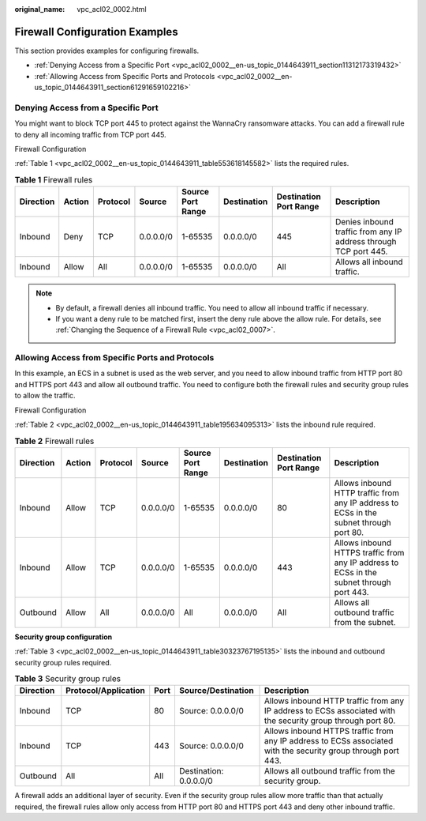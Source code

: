 :original_name: vpc_acl02_0002.html

.. _vpc_acl02_0002:

Firewall Configuration Examples
===============================

This section provides examples for configuring firewalls.

-  :ref:`Denying Access from a Specific Port <vpc_acl02_0002__en-us_topic_0144643911_section11312173319432>`
-  :ref:`Allowing Access from Specific Ports and Protocols <vpc_acl02_0002__en-us_topic_0144643911_section61291659102216>`

.. _vpc_acl02_0002__en-us_topic_0144643911_section11312173319432:

Denying Access from a Specific Port
-----------------------------------

You might want to block TCP port 445 to protect against the WannaCry ransomware attacks. You can add a firewall rule to deny all incoming traffic from TCP port 445.

Firewall Configuration

:ref:`Table 1 <vpc_acl02_0002__en-us_topic_0144643911_table553618145582>` lists the required rules.

.. _vpc_acl02_0002__en-us_topic_0144643911_table553618145582:

.. table:: **Table 1** Firewall rules

   +-----------+--------+----------+-----------+-------------------+-------------+------------------------+------------------------------------------------------------------+
   | Direction | Action | Protocol | Source    | Source Port Range | Destination | Destination Port Range | Description                                                      |
   +===========+========+==========+===========+===================+=============+========================+==================================================================+
   | Inbound   | Deny   | TCP      | 0.0.0.0/0 | 1-65535           | 0.0.0.0/0   | 445                    | Denies inbound traffic from any IP address through TCP port 445. |
   +-----------+--------+----------+-----------+-------------------+-------------+------------------------+------------------------------------------------------------------+
   | Inbound   | Allow  | All      | 0.0.0.0/0 | 1-65535           | 0.0.0.0/0   | All                    | Allows all inbound traffic.                                      |
   +-----------+--------+----------+-----------+-------------------+-------------+------------------------+------------------------------------------------------------------+

.. note::

   -  By default, a firewall denies all inbound traffic. You need to allow all inbound traffic if necessary.
   -  If you want a deny rule to be matched first, insert the deny rule above the allow rule. For details, see :ref:`Changing the Sequence of a Firewall Rule <vpc_acl02_0007>`.

.. _vpc_acl02_0002__en-us_topic_0144643911_section61291659102216:

Allowing Access from Specific Ports and Protocols
-------------------------------------------------

In this example, an ECS in a subnet is used as the web server, and you need to allow inbound traffic from HTTP port 80 and HTTPS port 443 and allow all outbound traffic. You need to configure both the firewall rules and security group rules to allow the traffic.

Firewall Configuration

:ref:`Table 2 <vpc_acl02_0002__en-us_topic_0144643911_table195634095313>` lists the inbound rule required.

.. _vpc_acl02_0002__en-us_topic_0144643911_table195634095313:

.. table:: **Table 2** Firewall rules

   +-----------+--------+----------+-----------+-------------------+-------------+------------------------+------------------------------------------------------------------------------------------+
   | Direction | Action | Protocol | Source    | Source Port Range | Destination | Destination Port Range | Description                                                                              |
   +===========+========+==========+===========+===================+=============+========================+==========================================================================================+
   | Inbound   | Allow  | TCP      | 0.0.0.0/0 | 1-65535           | 0.0.0.0/0   | 80                     | Allows inbound HTTP traffic from any IP address to ECSs in the subnet through port 80.   |
   +-----------+--------+----------+-----------+-------------------+-------------+------------------------+------------------------------------------------------------------------------------------+
   | Inbound   | Allow  | TCP      | 0.0.0.0/0 | 1-65535           | 0.0.0.0/0   | 443                    | Allows inbound HTTPS traffic from any IP address to ECSs in the subnet through port 443. |
   +-----------+--------+----------+-----------+-------------------+-------------+------------------------+------------------------------------------------------------------------------------------+
   | Outbound  | Allow  | All      | 0.0.0.0/0 | All               | 0.0.0.0/0   | All                    | Allows all outbound traffic from the subnet.                                             |
   +-----------+--------+----------+-----------+-------------------+-------------+------------------------+------------------------------------------------------------------------------------------+

**Security group configuration**

:ref:`Table 3 <vpc_acl02_0002__en-us_topic_0144643911_table30323767195135>` lists the inbound and outbound security group rules required.

.. _vpc_acl02_0002__en-us_topic_0144643911_table30323767195135:

.. table:: **Table 3** Security group rules

   +-----------+----------------------+------+------------------------+---------------------------------------------------------------------------------------------------------------+
   | Direction | Protocol/Application | Port | Source/Destination     | Description                                                                                                   |
   +===========+======================+======+========================+===============================================================================================================+
   | Inbound   | TCP                  | 80   | Source: 0.0.0.0/0      | Allows inbound HTTP traffic from any IP address to ECSs associated with the security group through port 80.   |
   +-----------+----------------------+------+------------------------+---------------------------------------------------------------------------------------------------------------+
   | Inbound   | TCP                  | 443  | Source: 0.0.0.0/0      | Allows inbound HTTPS traffic from any IP address to ECSs associated with the security group through port 443. |
   +-----------+----------------------+------+------------------------+---------------------------------------------------------------------------------------------------------------+
   | Outbound  | All                  | All  | Destination: 0.0.0.0/0 | Allows all outbound traffic from the security group.                                                          |
   +-----------+----------------------+------+------------------------+---------------------------------------------------------------------------------------------------------------+

A firewall adds an additional layer of security. Even if the security group rules allow more traffic than that actually required, the firewall rules allow only access from HTTP port 80 and HTTPS port 443 and deny other inbound traffic.
